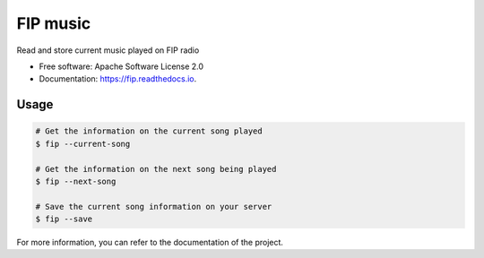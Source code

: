 ===============================
FIP music
===============================


.. image:: https://img.shields.io/travis/mattberjon/fip.svg
        :target: https://travis-ci.org/mattberjon/fip

.. image:: https://readthedocs.org/projects/fip/badge/?version=latest
        :target: https://fip.readthedocs.io/en/latest/?badge=latest
        :alt: Documentation Status


Read and store current music played on FIP radio


* Free software: Apache Software License 2.0
* Documentation: https://fip.readthedocs.io.

Usage
-----

.. code-block:: console

  # Get the information on the current song played
  $ fip --current-song

  # Get the information on the next song being played
  $ fip --next-song

  # Save the current song information on your server
  $ fip --save

For more information, you can refer to the documentation of the project.
